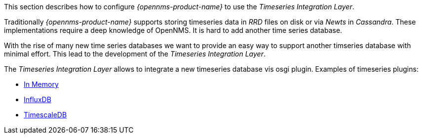 
// Allow GitHub image rendering
:imagesdir: ../../../images

This section describes how to configure _{opennms-product-name}_ to use the _Timeseries Integration Layer_.

Traditionally _{opennms-product-name}_ supports storing timeseries data in _RRD_ files on disk or via _Newts_ in _Cassandra_.
These implementations require a deep knowledge of OpenNMS. It is hard to add another time series database.

With the rise of many new time series databases we want to provide an easy way to support another timseries database with minimal effort.
This lead to the development of the _Timeseries Integration Layer_.

The  _Timeseries Integration Layer_ allows to integrate a new timeseries database vis osgi plugin.
Examples of timeseries plugins:

* https://github.com/opennms-forge/timeseries-integration-inmemory[In Memory]
* https://github.com/opennms-forge/timeseries-integration-influxdb[InfluxDB]
* https://github.com/opennms-forge/timeseries-integration-timescale[TimescaleDB]
